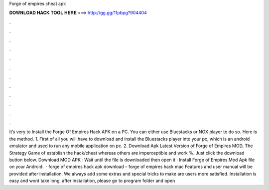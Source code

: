 Forge of empires cheat apk

𝐃𝐎𝐖𝐍𝐋𝐎𝐀𝐃 𝐇𝐀𝐂𝐊 𝐓𝐎𝐎𝐋 𝐇𝐄𝐑𝐄 ===> http://gg.gg/11pbpg?904404

.

.

.

.

.

.

.

.

.

.

.

.

It’s very to Install the Forge Of Empires Hack APK on a PC. You can either use Bluestacks or NOX player to do so. Here is the method. 1. First of all you will have to download and install the Bluestacks player into your pc, which is an android emulator and used to run any mobile application on pc. 2. Download Apk Latest Version of Forge of Empires MOD, The Strategy Game of establish the hack/cheat whereas others are imperceptible and work %. Just click the download button below. Download MOD APK · Wait until the file is downloaded then open it · Install Forge of Empires Mod Apk file on your Android.  · forge of empires hack apk download – forge of empires hack mac Features and user manual will be provided after installation. We always add some extras and special tricks to make are users more satisfied. Installation is easy and wont take long, after installation, please go to program folder and open 